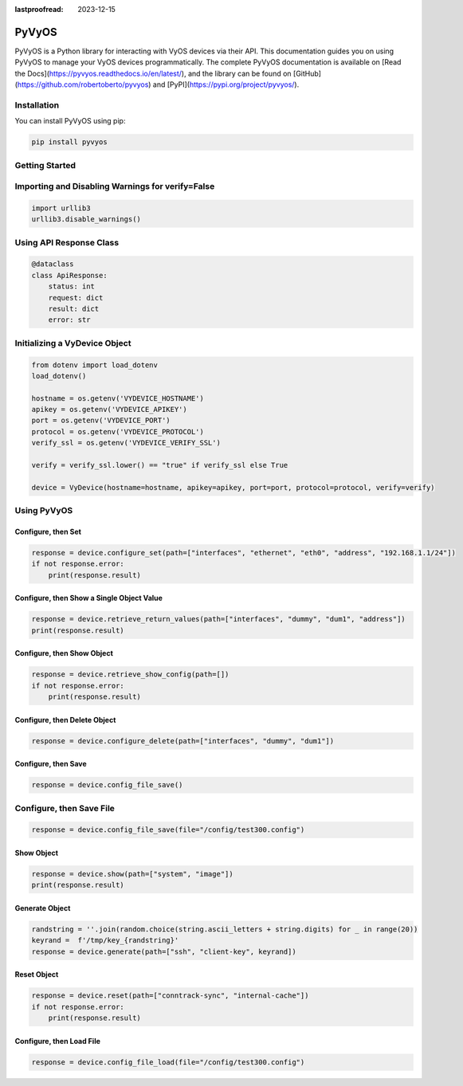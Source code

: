 :lastproofread: 2023-12-15

.. _vyos-pyvyos:

PyVyOS
======

PyVyOS is a Python library for interacting with VyOS devices via their API. 
This documentation guides you on using PyVyOS to manage your VyOS devices programmatically. 
The complete PyVyOS documentation is available on [Read the Docs](https://pyvyos.readthedocs.io/en/latest/), 
and the library can be found on [GitHub](https://github.com/robertoberto/pyvyos) 
and [PyPI](https://pypi.org/project/pyvyos/).

Installation
------------

You can install PyVyOS using pip:

.. code-block:: bash

    pip install pyvyos

Getting Started
---------------

Importing and Disabling Warnings for verify=False
-------------------------------------------------

.. code-block:: none

    import urllib3
    urllib3.disable_warnings()

Using API Response Class
------------------------

.. code-block:: none

    @dataclass
    class ApiResponse:
        status: int
        request: dict
        result: dict
        error: str

Initializing a VyDevice Object
------------------------------

.. code-block:: none

    from dotenv import load_dotenv
    load_dotenv()

    hostname = os.getenv('VYDEVICE_HOSTNAME')
    apikey = os.getenv('VYDEVICE_APIKEY')
    port = os.getenv('VYDEVICE_PORT')
    protocol = os.getenv('VYDEVICE_PROTOCOL')
    verify_ssl = os.getenv('VYDEVICE_VERIFY_SSL')

    verify = verify_ssl.lower() == "true" if verify_ssl else True 

    device = VyDevice(hostname=hostname, apikey=apikey, port=port, protocol=protocol, verify=verify)

Using PyVyOS
------------

Configure, then Set
^^^^^^^^^^^^^^^^^^^^^^^^

.. code-block:: none

    response = device.configure_set(path=["interfaces", "ethernet", "eth0", "address", "192.168.1.1/24"])
    if not response.error:
        print(response.result)

Configure, then Show a Single Object Value
^^^^^^^^^^^^^^^^^^^^^^^^^^^^^^^^^^^^^^^^^^^

.. code-block:: none

    response = device.retrieve_return_values(path=["interfaces", "dummy", "dum1", "address"])
    print(response.result)

Configure, then Show Object
^^^^^^^^^^^^^^^^^^^^^^^^^^^^^

.. code-block:: none

    response = device.retrieve_show_config(path=[])
    if not response.error:
        print(response.result)

Configure, then Delete Object
^^^^^^^^^^^^^^^^^^^^^^^^^^^^^^^^

.. code-block:: none

    response = device.configure_delete(path=["interfaces", "dummy", "dum1"])

Configure, then Save
^^^^^^^^^^^^^^^^^^^^^^^^

.. code-block:: none

    response = device.config_file_save()

Configure, then Save File
-------------------------

.. code-block:: none

    response = device.config_file_save(file="/config/test300.config")

Show Object
^^^^^^^^^^^^^^

.. code-block:: none

    response = device.show(path=["system", "image"])
    print(response.result)

Generate Object
^^^^^^^^^^^^^^^^

.. code-block:: none

    randstring = ''.join(random.choice(string.ascii_letters + string.digits) for _ in range(20))
    keyrand =  f'/tmp/key_{randstring}'
    response = device.generate(path=["ssh", "client-key", keyrand])

Reset Object
^^^^^^^^^^^^^^

.. code-block:: none

    response = device.reset(path=["conntrack-sync", "internal-cache"])
    if not response.error:
        print(response.result)

Configure, then Load File
^^^^^^^^^^^^^^^^^^^^^^^^^^^^

.. code-block:: none

    response = device.config_file_load(file="/config/test300.config")


.. _pyvyos: https://github.com/robertoberto/pyvyos
